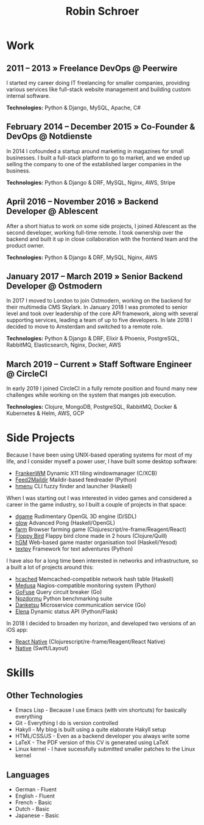 #+TITLE: Robin Schroer

* Work

** 2011 -- 2013 » Freelance DevOps @ Peerwire

I started my career doing IT freelancing for smaller companies, providing
various services like full-stack website management and building custom internal
software. \newline

*Technologies:* Python & Django, MySQL, Apache, C#

** February 2014 -- December 2015 » Co-Founder & DevOps @ Notdienste

In 2014 I cofounded a startup around marketing in magazines for small
businesses. I built a full-stack platform to go to market, and we ended up
selling the company to one of the established larger companies in the business.
\newline

*Technologies:* Python & Django & DRF, MySQL, Nginx, AWS, Stripe

** April 2016 -- November 2016 » Backend Developer @ Ablescent

After a short hiatus to work on some side projects, I joined Ablescent as the
second developer, working full-time remote. I took ownership over the backend
and built it up in close collaboration with the frontend team and the product
owner. \newline

*Technologies:* Python & Django & DRF, MySQL, Nginx, AWS

** January 2017 -- March 2019 » Senior Backend Developer @ Ostmodern

In 2017 I moved to London to join Ostmodern, working on the backend for their
multimedia CMS Skylark. In January 2018 I was promoted to senior level and took
over leadership of the core API framework, along with several supporting
services, leading a team of up to five developers. In late 2018 I decided to
move to Amsterdam and switched to a remote role. \newline

*Technologies:* Python & Django & DRF, Elixir & Phoenix, PostgreSQL, RabbitMQ,
Elasticsearch, Nginx, Docker, AWS

** March 2019 -- Current » Staff Software Engineer @ CircleCI

In early 2019 I joined CircleCI in a fully remote position and found many new
challenges while working on the system that manges job execution. \newline

*Technologies:* Clojure, MongoDB, PostgreSQL, RabbitMQ, Docker & Kubernetes &
Helm, AWS, GCP

\pagebreak

* Side Projects

Because I have been using UNIX-based operating systems for most of my life, and
I consider myself a power user, I have built some desktop software:

- [[https://github.com/sulami/frankenwm][FrankenWM]] Dynamic X11 tiling windowmanager (C/XCB)
- [[https://github.com/sulami/feed2maildir][Feed2Maildir]] Maildir-based feedreader (Python)
- [[https://github.com/sulami/hmenu][hmenu]] CLI fuzzy finder and launcher (Haskell)

When I was starting out I was interested in video games and considered a career
in the game industry, so I built a couple of projects in that space:

- [[https://github.com/sulami/dgame][dgame]] Rudimentary OpenGL 3D engine (D/SDL)
- [[https://github.com/sulami/glow][glow]] Advanced Pong (Haskell/OpenGL)
- [[https://github.com/sulami/farm][farm]] Browser farming game (Clojurescript/re-frame/Reagent/React)
- [[https://github.com/sulami/floppy-bird][Floppy Bird]] Flappy bird clone made in 2 hours (Clojure/Quill)
- [[https://github.com/sulami/hgm][hGM]] Web-based game master organisation tool (Haskell/Yesod)
- [[https://github.com/sulami/textpy][textpy]] Framework for text adventures (Python)

I have also for a long time been interested in networks and infrastructure, so a
built a lot of projects around this:

- [[https://github.com/sulami/hcached][hcached]] Memcached-compatible network hash table (Haskell)
- [[https://github.com/sulami/medusa][Medusa]] Nagios-compatible monitoring system (Python)
- [[https://github.com/sulami/gofuse][GoFuse]] Query circuit breaker (Go)
- [[https://github.com/sulami/nozdormu][Nozdormu]] Python benchmarking suite
- [[https://github.com/sulami/danketsu][Danketsu]] Microservice communication service (Go)
- [[https://github.com/sulami/elena][Elena]] Dynamic status API (Python/Flask)

In 2018 I decided to broaden my horizon, and developed two versions of an iOS
app:

- [[https://github.com/sulami/above-the-horizon][React Native]] (Clojurescript/re-frame/Reagent/React Native)
- [[https://github.com/sulami/above-the-horizon-layout][Native]] (Swift/Layout)

* Skills

** Other Technologies

- Emacs Lisp - Because I use Emacs (with vim shortcuts) for basically everything
- Git - Everything I do is version controlled
- Hakyll - My blog is built using a quite elaborate Hakyll setup
- HTML/CSS/JS - Even as a backend developer you always write some
- LaTeX - The PDF version of this CV is generated using LaTeX
- Linux kernel - I have sucessfully submitted smaller patches to the Linux kernel

** Languages

- German - Fluent
- English - Fluent
- French - Basic
- Dutch - Basic
- Japanese - Basic
